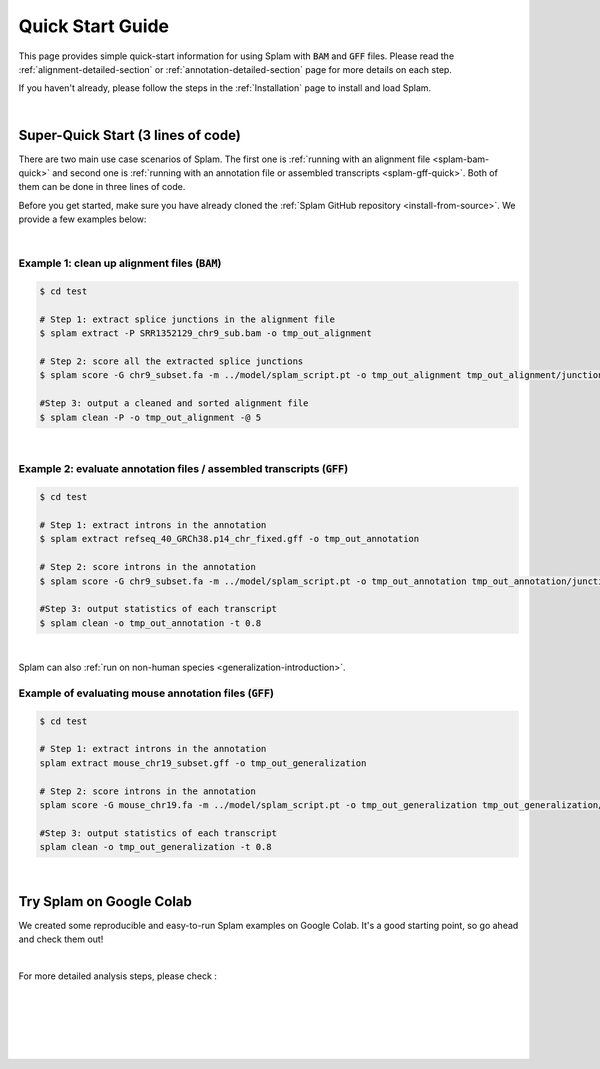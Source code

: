 .. _quick-start:

Quick Start Guide
=================

This page provides simple quick-start information for using Splam with :code:`BAM` and :code:`GFF` files. Please read the :ref:`alignment-detailed-section` or :ref:`annotation-detailed-section` page for more details on each step.

If you haven't already, please follow the steps in the :ref:`Installation` page to install and load Splam.

|

.. _super-quick-start:

Super-Quick Start (3 lines of code)
+++++++++++++++++++++++++++++++++++

There are two main use case scenarios of Splam. The first one is :ref:`running with an alignment file <splam-bam-quick>` and second one is :ref:`running with an annotation file or assembled transcripts <splam-gff-quick>`. Both of them can be done in three lines of code. 

Before you get started, make sure you have already cloned the :ref:`Splam GitHub repository <install-from-source>`. We provide a few examples below:

|

.. _splam-bam-quick:

Example 1: clean up alignment files  (:code:`BAM`)
-----------------------------------------------------

.. code-block:: bash

    $ cd test

    # Step 1: extract splice junctions in the alignment file
    $ splam extract -P SRR1352129_chr9_sub.bam -o tmp_out_alignment

    # Step 2: score all the extracted splice junctions
    $ splam score -G chr9_subset.fa -m ../model/splam_script.pt -o tmp_out_alignment tmp_out_alignment/junction.bed

    #Step 3: output a cleaned and sorted alignment file
    $ splam clean -P -o tmp_out_alignment -@ 5   

| 

.. _splam-gff-quick:

Example 2: evaluate annotation files / assembled transcripts (:code:`GFF`)
-----------------------------------------------------------------------------

.. code-block:: bash

    $ cd test

    # Step 1: extract introns in the annotation
    $ splam extract refseq_40_GRCh38.p14_chr_fixed.gff -o tmp_out_annotation

    # Step 2: score introns in the annotation
    $ splam score -G chr9_subset.fa -m ../model/splam_script.pt -o tmp_out_annotation tmp_out_annotation/junction.bed

    #Step 3: output statistics of each transcript
    $ splam clean -o tmp_out_annotation -t 0.8

| 

Splam can also :ref:`run on non-human species <generalization-introduction>`. 

.. _splam-generalization-example:

Example of evaluating mouse annotation files (:code:`GFF`)
----------------------------------------------------------------------

.. code-block:: bash

    $ cd test

    # Step 1: extract introns in the annotation
    splam extract mouse_chr19_subset.gff -o tmp_out_generalization

    # Step 2: score introns in the annotation
    splam score -G mouse_chr19.fa -m ../model/splam_script.pt -o tmp_out_generalization tmp_out_generalization/junction.bed

    #Step 3: output statistics of each transcript
    splam clean -o tmp_out_generalization -t 0.8

|

.. _google-colab:

Try Splam on Google Colab
+++++++++++++++++++++++++++++++++++

We created some reproducible and easy-to-run Splam examples on Google Colab. It's a good starting point, so go ahead and check them out!


.. image:: https://colab.research.google.com/assets/colab-badge.svg
    :target: https://colab.research.google.com/github/Kuanhao-Chao/splam/blob/main/notebook/splam_example.ipynb


|

For more detailed analysis steps, please check :

.. seealso::
    
    * :ref:`alignment-detailed-section`

    * :ref:`annotation-detailed-section`


|
|
|
|
|


.. image:: ../_images/jhu-logo-dark.png
   :alt: My Logo
   :class: logo, header-image only-light
   :align: center

.. image:: ../_images/jhu-logo-white.png
   :alt: My Logo
   :class: logo, header-image only-dark
   :align: center